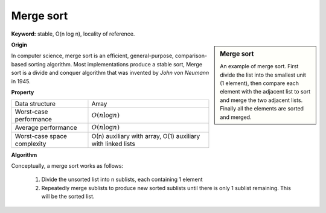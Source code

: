 **********
Merge sort
**********

**Keyword:** stable, O(n log n), locality of reference.

.. sidebar:: Merge sort

    .. image:: images/Merge_sort_2.gif
    .. image:: images/Merge-sort-example-300px.gif

    An example of merge sort. First divide the list into the 
    smallest unit (1 element), then compare each element with 
    the adjacent list to sort and merge the two adjacent lists. 
    Finally all the elements are sorted and merged.

**Origin**

In computer science, merge sort is an efficient, general-purpose, comparison-based sorting algorithm. 
Most implementations produce a stable sort, Merge sort is a divide and conquer algorithm that was 
invented by *John von Neumann* in 1945.

**Property**

+-----------------------------+----------------------------------+
| Data structure              | Array                            |
+-----------------------------+----------------------------------+
| Worst-case performance      | :math:`O(n \log n)`              |
+-----------------------------+----------------------------------+
| Average performance         | :math:`O(n \log n)`              |
+-----------------------------+----------------------------------+
| Worst-case space complexity | О(n) auxiliary with array,       |
|                             | O(1) auxiliary with linked lists |
+-----------------------------+----------------------------------+

**Algorithm**

Conceptually, a merge sort works as follows:

    #. Divide the unsorted list into n sublists, each containing 1 element
      
    #. Repeatedly merge sublists to produce new sorted sublists until there 
       is only 1 sublist remaining. This will be the sorted list.

.. code-block:: none
    :caption: Pseudocode taken from *Introduction to algorithms*

    MergeSort(A, p, r)
        if p < r
            q = floor((p+r)/2)
            MergeSort(A, p, q)
            MergeSort(A, q+1, r)
            Merge(A, p, q, r)

    Merge-with-sentinel(A, p, q, r)
        n1, n2 = q-p+1, r-q
        L, R = Array[n1+1], Array[n2+1]
        for i=1 to n1
            L[i] = A[p+i]
        for j=1 to n2
            R[j] = A[q+j]
        L[n1+1], R[n2+1] = inf, inf
        i, j = 1, 1
        for k=p to r
            if L[i] <= R[j]
                A[k] = L[i]
                i++
            else 
                A[k] = R[j]
                j++

    Merge(A, p, q, r)
        n1, n2 = q-p+1, r-q
        L, R = Array[n1], Array[n2]
        for i=1 to n1
            L[i] = A[p+i]
        for j=1 to n2
            R[j] = A[q+j]
        i, j = 1, 1
        for k=p to r
        if (i <= n1 and L[i] <= R[j]) || j>n2  
           A[k] = L[i]
           i = i + 1
        else 
           A[k] = R[j]
           j = j + 1

.. code-block:: none
    :caption: Top-down implementation

    // Array A[] has the items to sort; array B[] is a work array.
    TopDownMergeSort(src[], n)
    {
        allocate(B)
        CopyArray(A, 0, n, B);  
        TopDownSplitMerge(B, 0, n, A);   // sort data from B[] into A[]
    }
   
    // Sort the given run of array dest[] using array src[] as a source.
    // [iBegin, iEnd)
    TopDownSplitMerge(src[], iBegin, iEnd, dest[])
    {
        if(iEnd - iBegin  2)                       
            return;                     
        iMiddle = (iEnd + iBegin) / 2;    
        TopDownSplitMerge(dest, iBegin,  iMiddle, src);
        TopDownSplitMerge(dest, iMiddle,    iEnd, src);
        TopDownMerge(src, iBegin, iMiddle, iEnd, dest);
    }
   
    // Left:   src[iBegin:iMiddle-1].
    // Right:  src[iMiddle:iEnd-1  ].
    // Result: B[  iBegin:iEnd-1   ].
    Merge(src[], iBegin, iMiddle, iEnd, dest[])
    {
        i = iBegin, j = iMiddle;
        for (k = iBegin; k < iEnd; k++) {
            if (i < iMiddle && (j >= iEnd || src[i] <= src[j])) {
                dest[k] = src[i];
                i++;
            } else {
                dest[k] = src[j];
                j++;
            }
        }
    }

.. code-block:: none
    :caption: Bottom-up implementation

    // array A[] has the items to sort; 
    // array B[] is a work array
    void BottomUpMergeSort(A[], B[], n)
    {
        for (width = 1; width < n; width = 2 * width)
        {
           // Array A is full of runs of length width.
           for (i = 0; i < n; i = i + 2 * width)
           {
               // Merge two runs: A[i:i+width-1] and A[i+width:i+2*width-1] to B[]
               // or copy A[i:n-1] to B[] ( if(i+width >= n) )
               Merge(A, i, min(i+width, n), min(i+2*width, n), B);
           }
           // Now work array B is full of runs of length 2*width.
           // A more efficient implementation would swap the roles of A and B.
           CopyArray(B, 0, n, A);
        }
    }
